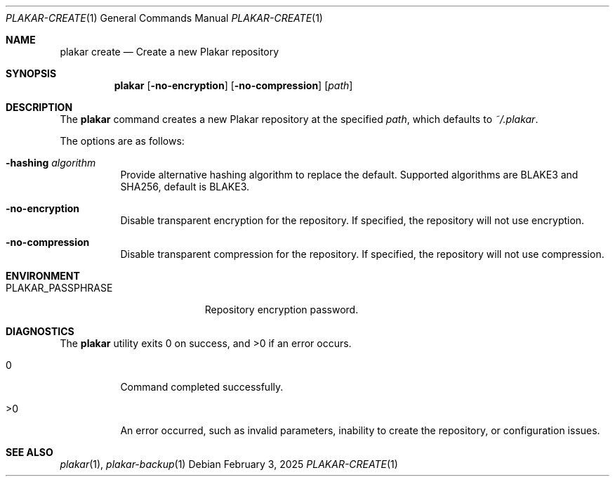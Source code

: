 .Dd February 3, 2025
.Dt PLAKAR-CREATE 1
.Os
.Sh NAME
.Nm plakar create
.Nd Create a new Plakar repository
.Sh SYNOPSIS
.Nm
.Op Fl no-encryption
.Op Fl no-compression
.Op Ar path
.Sh DESCRIPTION
The
.Nm
command creates a new Plakar repository at the specified
.Ar path ,
which defaults to
.Pa ~/.plakar .
.Pp
The options are as follows:
.Bl -tag -width Ds
.It Fl hashing Ar algorithm
Provide alternative hashing algorithm to replace the default.
Supported algorithms are BLAKE3 and SHA256, default is BLAKE3.
.It Fl no-encryption
Disable transparent encryption for the repository.
If specified, the repository will not use encryption.
.It Fl no-compression
Disable transparent compression for the repository.
If specified, the repository will not use compression.
.El
.Sh ENVIRONMENT
.Bl -tag -width PLAKAR_PASSPHRASE
.It Ev PLAKAR_PASSPHRASE
Repository encryption password.
.El
.Sh DIAGNOSTICS
.Ex -std
.Bl -tag -width Ds
.It 0
Command completed successfully.
.It >0
An error occurred, such as invalid parameters, inability to create the
repository, or configuration issues.
.El
.Sh SEE ALSO
.Xr plakar 1 ,
.Xr plakar-backup 1
